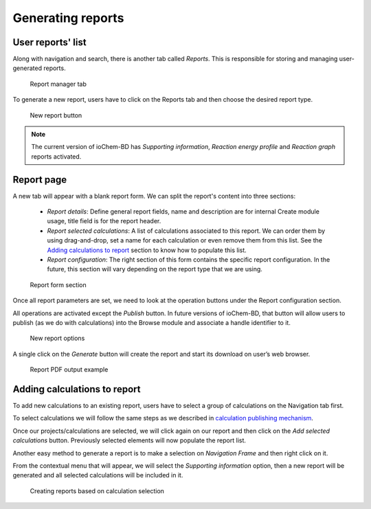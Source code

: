 Generating reports
==================

User reports' list
------------------

Along with navigation and search, there is another tab called *Reports*. 
This is responsible for storing and managing user-generated reports.

.. figure:: /imgs/CreateReportsMain.png
   :alt: Report manager tab

   Report manager tab

To generate a new report, users have to click on the Reports tab and then choose the desired report type.

.. figure:: /imgs/CreateReportsNew.png
   :alt: New report button

   New report button

.. note:: The current version of ioChem-BD has *Supporting information*, *Reaction energy profile* and *Reaction graph* reports activated.

Report page
-----------

A new tab will appear with a blank report form. We can split the report's content into three sections:

  - *Report details*: Define general report fields, name and description are for internal Create module usage, title field is for the report header. 
  - *Report selected calculations*: A list of calculations associated to this report. We can order them by using drag-and-drop, set a name for each calculation or even remove them from this list. See the `Adding calculations to report`_ section to know how to populate this list. 
  - *Report configuration*: The right section of this form contains the specific report configuration. In the future, this section will vary depending on the report type that we are using.

.. figure:: /imgs/CreateReportsSupportingInformation.png
   :alt: Report form section

   Report form section

Once all report parameters are set, we need to look at the operation buttons under the Report configuration section.

All operations are activated except the *Publish* button. In future versions of ioChem-BD, that button will allow users to publish (as we do with calculations) into the Browse module and associate a handle identifier to it.

.. figure:: /imgs/CreateReportsNewButton.png
   :alt: New report options

   New report options

A single click on the *Generate* button will create the report and start its download on user’s web browser.

.. figure:: /imgs/CreateReportsNewResult.png
   :alt: Report PDF output example

   Report PDF output example

Adding calculations to report
-----------------------------

To add new calculations to an existing report, users have to select a group of calculations on the Navigation tab first. 

To select calculations we will follow the same steps as we described in `calculation publishing mechanism`_.

Once our projects/calculations are selected, we will click again on our report and then click on the *Add selected calculations* button. Previously selected elements will now populate the report list.

Another easy method to generate a report is to make a selection on *Navigation Frame* and then right click on it. 

From the contextual menu that will appear, we will select the *Supporting information* option, then a new report will be generated and all selected calculations will be included in it.

.. figure:: /imgs/CreateReportsNew2.png
   :alt: wikilink

   Creating reports based on calculation selection

.. _Adding calculations to report: #adding-calculations-to-report
.. _calculation publishing mechanism: ./publishing-calculations/publish-process.html#publication-steps

